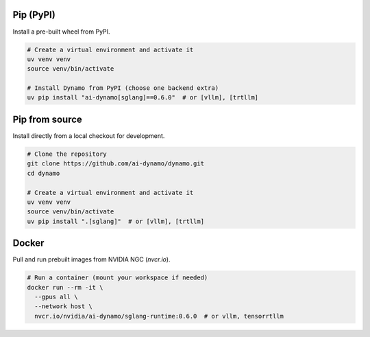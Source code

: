 Pip (PyPI)
----------

Install a pre-built wheel from PyPI.

.. code-block:: bash

   # Create a virtual environment and activate it
   uv venv venv
   source venv/bin/activate

   # Install Dynamo from PyPI (choose one backend extra)
   uv pip install "ai-dynamo[sglang]==0.6.0"  # or [vllm], [trtllm]


Pip from source
---------------

Install directly from a local checkout for development.

.. code-block:: bash

   # Clone the repository
   git clone https://github.com/ai-dynamo/dynamo.git
   cd dynamo

   # Create a virtual environment and activate it
   uv venv venv
   source venv/bin/activate
   uv pip install ".[sglang]"  # or [vllm], [trtllm]


Docker
------

Pull and run prebuilt images from NVIDIA NGC (`nvcr.io`).

.. code-block:: bash

   # Run a container (mount your workspace if needed)
   docker run --rm -it \
     --gpus all \
     --network host \
     nvcr.io/nvidia/ai-dynamo/sglang-runtime:0.6.0  # or vllm, tensorrtllm
